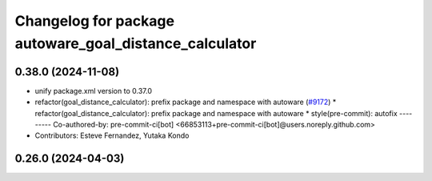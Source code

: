 ^^^^^^^^^^^^^^^^^^^^^^^^^^^^^^^^^^^^^^^^^^^^^^^^^^^^^^^
Changelog for package autoware_goal_distance_calculator
^^^^^^^^^^^^^^^^^^^^^^^^^^^^^^^^^^^^^^^^^^^^^^^^^^^^^^^

0.38.0 (2024-11-08)
-------------------
* unify package.xml version to 0.37.0
* refactor(goal_distance_calculator): prefix package and namespace with autoware (`#9172 <https://github.com/youtalk/autoware.universe/issues/9172>`_)
  * refactor(goal_distance_calculator): prefix package and namespace with autoware
  * style(pre-commit): autofix
  ---------
  Co-authored-by: pre-commit-ci[bot] <66853113+pre-commit-ci[bot]@users.noreply.github.com>
* Contributors: Esteve Fernandez, Yutaka Kondo

0.26.0 (2024-04-03)
-------------------
